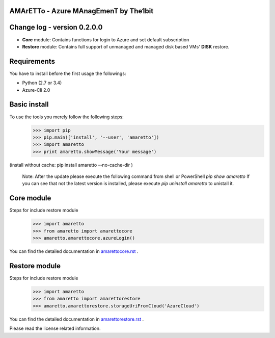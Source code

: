 
AMArETTo - Azure MAnagEmenT by The1bit
--------------------------------------

Change log - version 0.2.0.0
----------------------------

* **Core** module: Contains functions for login to Azure and set default subscription
* **Restore** module: Contains full support of unmanaged and managed disk based VMs' **DISK** restore.

Requirements
------------
You have to install before the first usage the followings:

* Python (2.7 or 3.4)
* Azure-Cli 2.0


Basic install
-------------

To use the tools you merely follow the following steps:
    >>> import pip
    >>> pip.main(['install', '--user', 'amaretto'])
    >>> import amaretto
    >>> print amaretto.showMessage('Your message')

(install without cache: pip install amaretto --no-cache-dir  )

    Note: 
    After the update please execute the following command from shell or PowerShell
    `pip show amaretto` If you can see that not the latest version is installed, please execute `pip uninstall amaretto` to unistall it.


Core module
-----------
Steps for include restore module
	>>> import amaretto
	>>> from amaretto import amarettocore
	>>> amaretto.amarettocore.azureLogin()

You can find the detailed documentation in `amarettocore.rst <./amarettocore.rst>`_ .


Restore module
--------------
Steps for include restore module
	>>> import amaretto
	>>> from amaretto import amarettorestore
	>>> amaretto.amarettorestore.storageUriFromCloud('AzureCloud')

You can find the detailed documentation in `amarettorestore.rst <./amarettorestore.rst>`_ .


Please read the license related information.
